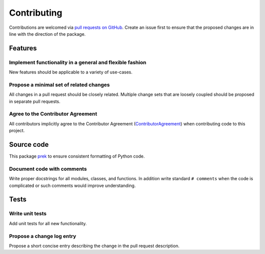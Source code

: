 ============
Contributing
============

Contributions are welcomed via `pull requests on GitHub <https://github.com/glotzerlab/dupin>`__.
Create an issue first to ensure that the proposed changes are in line with the direction of the package.

Features
========

Implement functionality in a general and flexible fashion
---------------------------------------------------------

New features should be applicable to a variety of use-cases.

Propose a minimal set of related changes
----------------------------------------

All changes in a pull request should be closely related. Multiple change sets that
are loosely coupled should be proposed in separate pull requests.

Agree to the Contributor Agreement
----------------------------------

All contributors implicitly agree to the Contributor Agreement (`ContributorAgreement`_) when contributing code to this project.

.. _ContributorAgreement: https://github.com/glotzerlab/dupin/blob/main/ContributorAgreement.md

Source code
===========

This package `prek`_ to ensure consistent formatting of Python code.

.. _prek: https://prek.j178.dev/

Document code with comments
---------------------------

Write proper docstrings for all modules, classes, and functions.
In addition write standard ``# comments`` when the code is complicated or such comments would improve understanding.

Tests
=====

Write unit tests
----------------

Add unit tests for all new functionality.

Propose a change log entry
--------------------------

Propose a short concise entry describing the change in the pull request description.
